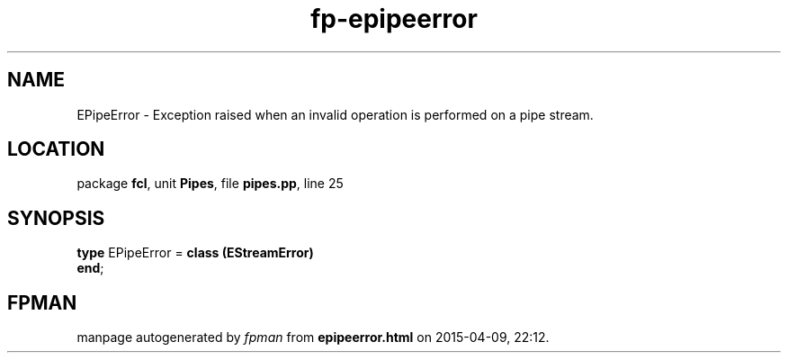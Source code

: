 .\" file autogenerated by fpman
.TH "fp-epipeerror" 3 "2014-03-14" "fpman" "Free Pascal Programmer's Manual"
.SH NAME
EPipeError - Exception raised when an invalid operation is performed on a pipe stream.
.SH LOCATION
package \fBfcl\fR, unit \fBPipes\fR, file \fBpipes.pp\fR, line 25
.SH SYNOPSIS
\fBtype\fR EPipeError = \fBclass (EStreamError)\fR
.br
\fBend\fR;
.SH FPMAN
manpage autogenerated by \fIfpman\fR from \fBepipeerror.html\fR on 2015-04-09, 22:12.

